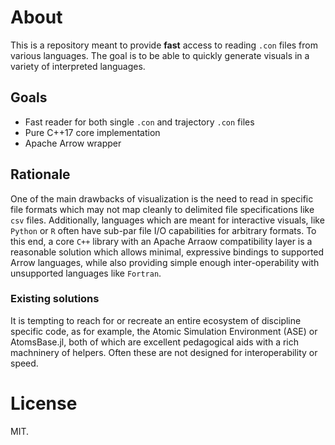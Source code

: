 * About

This is a repository meant to provide *fast* access to reading ~.con~ files from
various languages. The goal is to be able to quickly generate visuals in a
variety of interpreted languages.

** Goals

- Fast reader for both single ~.con~ and trajectory ~.con~ files
- Pure C++17 core implementation
- Apache Arrow wrapper

** Rationale

One of the main drawbacks of visualization is the need to read in specific file
formats which may not map cleanly to delimited file specifications like ~csv~
files. Additionally, languages which are meant for interactive visuals, like
~Python~ or ~R~ often have sub-par file I/O capabilities for arbitrary formats.
To this end, a core ~C++~ library with an Apache Arraow compatibility layer is a
reasonable solution which allows minimal, expressive bindings to supported Arrow
languages, while also providing simple enough inter-operability with unsupported
languages like ~Fortran~.

*** Existing solutions

It is tempting to reach for or recreate an entire ecosystem of discipline
specific code, as for example, the Atomic Simulation Environment (ASE) or
AtomsBase.jl, both of which are excellent pedagogical aids with a rich
machninery of helpers. Often these are not designed for interoperability or
speed.

* License
MIT.
